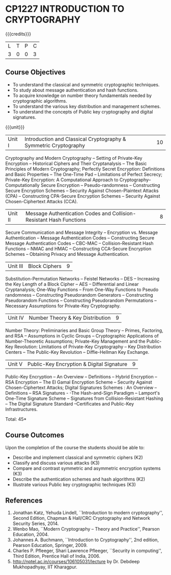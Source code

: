 * CP1227 INTRODUCTION TO CRYPTOGRAPHY
:properties:
:author: J Bhuvana
:date: 11 July 2018
:end:

#+startup: showall

{{{credits}}}
| L | T | P | C |
| 3 | 0 | 0 | 3 |
 
** Course Objectives
- To understand the classical and symmetric cryptographic techniques.
- To study about message authentication and hash functions.
- To acquire knowledge on number theory fundamentals needed by
  cryptographic algorithms.
- To understand the various key distribution and management schemes.
- To understand the concepts of Public key cryptography and digital
  signatures.
 

{{{unit}}}
| Unit I | Introduction and Classical Cryptography & Symmetric Cryptography | 10 |
Cryptography and Modern Cryptography -- Setting of Private-Key
Encryption -- Historical Ciphers and Their Cryptanalysis -- The Basic
Principles of Modern Cryptography; Perfectly Secret Encryption:
Definitions and Basic Properties -- The One-Time Pad -- Limitations of
Perfect Secrecy; Private-Key Encryption: A Computational Approach to
Cryptography-- Computationally Secure Encryption -- Pseudo-randomness
-- Constructing Secure Encryption Schemes -- Security Against
Chosen-Plaintext Attacks (CPA) -- Constructing CPA-Secure Encryption
Schemes -- Security Against Chosen-Ciphertext Attacks (CCA).

| Unit II | Message Authentication Codes and Collision-Resistant Hash Functions | 8 |
Secure Communication and Message Integrity -- Encryption vs. Message
Authentication -- Message Authentication Codes -- Constructing Secure
Message Authentication Codes -- CBC-MAC -- Collision-Resistant Hash
Functions -- NMAC and HMAC -- Constructing CCA-Secure Encryption
Schemes -- Obtaining Privacy and Message Authentication.

| Unit III | Block Ciphers | 9 |
Substitution-Permutation Networks -- Feistel Networks -- DES --
Increasing the Key Length of a Block Cipher – AES -- Differential and
Linear Cryptanalysis; One-Way Functions -- From One-Way Functions to
Pseudo randomness -- Constructing Pseudorandom Generators --
Constructing Pseudorandom Functions -- Constructing Pseudorandom
Permutations -- Necessary Assumptions for Private-Key Cryptography.

| Unit IV | Number Theory & Key Distribution | 9 |
Number Theory: Preliminaries and Basic Group Theory -- Primes,
Factoring, and RSA -- Assumptions in Cyclic Groups -- Cryptographic
Applications of Number-Theoretic Assumptions; Private-Key Management
and the Public-Key Revolution: Limitations of Private-Key Cryptography
-- Key Distribution Centers -- The Public-Key Revolution --
Diffie-Hellman Key Exchange.

| Unit V | Public-Key Encryption & Digital Signature | 9 |
Public-Key Encryption – An Overview -- Definitions -- Hybrid
Encryption -- RSA Encryption – The El Gamal Encryption Scheme --
Security Against Chosen-Ciphertext Attacks; Digital Signatures
Schemes : An Overview -- Definitions -- RSA Signatures - -The
Hash-and-Sign Paradigm -- Lamport's One-Time Signature Scheme --
Signatures from Collision-Resistant Hashing -- The Digital Signature
Standard --Certificates and Public-Key Infrastructures.

\hfill *Total: 45*

** Course Outcomes
Upon the completion of the course the students should be able to: 
- Describe and implement classical and symmetric ciphers (K2)
- Classify and discuss various attacks (K3)
- Compare and contrast symmetric and asymmetric encryption systems (K3)
- Describe the authentication schemes and  hash algorithms (K2)
- Illustrate various Public key cryptographic techniques  (K3)

** References
1. Jonathan Katz, Yehuda Lindell, ``Introduction to modern
   cryptography'', Second Edition, Chapman & Hall/CRC Cryptography and
   Network Security Series, 2014.
2. Wenbo Mao, ``Modern Cryptography – Theory and Practice'', Pearson
   Education, 2004.
3. Johannes A. Buchmann, ``Introduction to Cryptography'', 2nd
   edition, Pearson Education, Springer, 2009.
4. Charles P. Pfleeger, Shari Lawrence Pfleeger, ``Security in
   computing'', Third Edition, Prentice Hall of India, 2006.
5. http://nptel.ac.in/courses/106105031/lecture by Dr. Debdeep
   Mukhopadhyay, IIT Kharagpur.

